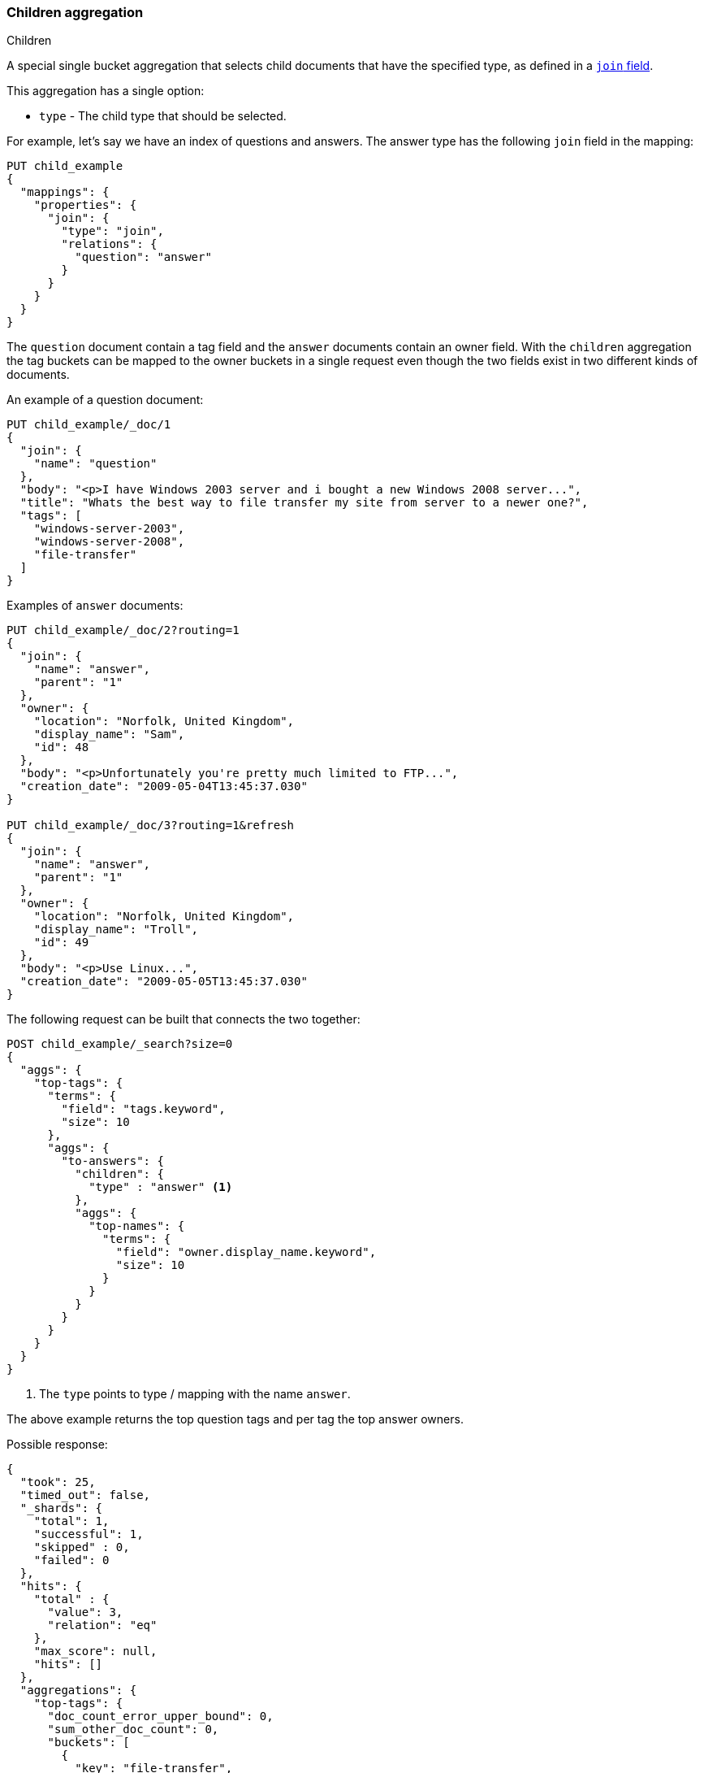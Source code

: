 [[search-aggregations-bucket-children-aggregation]]
=== Children aggregation
++++
<titleabbrev>Children</titleabbrev>
++++

A special single bucket aggregation that selects child documents that have the specified type, as defined in a <<parent-join,`join` field>>.

This aggregation has a single option:

* `type` - The child type that should be selected.

For example, let's say we have an index of questions and answers. The answer type has the following `join` field in the mapping:

[source,console,id=children-aggregation-example]
--------------------------------------------------
PUT child_example
{
  "mappings": {
    "properties": {
      "join": {
        "type": "join",
        "relations": {
          "question": "answer"
        }
      }
    }
  }
}
--------------------------------------------------

The `question` document contain a tag field and the `answer` documents contain an owner field. With the `children`
aggregation the tag buckets can be mapped to the owner buckets in a single request even though the two fields exist in
two different kinds of documents.

An example of a question document:

[source,console]
--------------------------------------------------
PUT child_example/_doc/1
{
  "join": {
    "name": "question"
  },
  "body": "<p>I have Windows 2003 server and i bought a new Windows 2008 server...",
  "title": "Whats the best way to file transfer my site from server to a newer one?",
  "tags": [
    "windows-server-2003",
    "windows-server-2008",
    "file-transfer"
  ]
}
--------------------------------------------------
// TEST[continued]

Examples of `answer` documents:

[source,console]
--------------------------------------------------
PUT child_example/_doc/2?routing=1
{
  "join": {
    "name": "answer",
    "parent": "1"
  },
  "owner": {
    "location": "Norfolk, United Kingdom",
    "display_name": "Sam",
    "id": 48
  },
  "body": "<p>Unfortunately you're pretty much limited to FTP...",
  "creation_date": "2009-05-04T13:45:37.030"
}

PUT child_example/_doc/3?routing=1&refresh
{
  "join": {
    "name": "answer",
    "parent": "1"
  },
  "owner": {
    "location": "Norfolk, United Kingdom",
    "display_name": "Troll",
    "id": 49
  },
  "body": "<p>Use Linux...",
  "creation_date": "2009-05-05T13:45:37.030"
}
--------------------------------------------------
// TEST[continued]

The following request can be built that connects the two together:

[source,console]
--------------------------------------------------
POST child_example/_search?size=0
{
  "aggs": {
    "top-tags": {
      "terms": {
        "field": "tags.keyword",
        "size": 10
      },
      "aggs": {
        "to-answers": {
          "children": {
            "type" : "answer" <1>
          },
          "aggs": {
            "top-names": {
              "terms": {
                "field": "owner.display_name.keyword",
                "size": 10
              }
            }
          }
        }
      }
    }
  }
}
--------------------------------------------------
// TEST[continued]

<1> The `type` points to type / mapping with the name `answer`.

The above example returns the top question tags and per tag the top answer owners.

Possible response:

[source,console-result]
--------------------------------------------------
{
  "took": 25,
  "timed_out": false,
  "_shards": {
    "total": 1,
    "successful": 1,
    "skipped" : 0,
    "failed": 0
  },
  "hits": {
    "total" : {
      "value": 3,
      "relation": "eq"
    },
    "max_score": null,
    "hits": []
  },
  "aggregations": {
    "top-tags": {
      "doc_count_error_upper_bound": 0,
      "sum_other_doc_count": 0,
      "buckets": [
        {
          "key": "file-transfer",
          "doc_count": 1, <1>
          "to-answers": {
            "doc_count": 2, <2>
            "top-names": {
              "doc_count_error_upper_bound": 0,
              "sum_other_doc_count": 0,
              "buckets": [
                {
                  "key": "Sam",
                  "doc_count": 1
                },
                {
                  "key": "Troll",
                  "doc_count": 1
                }
              ]
            }
          }
        },
        {
          "key": "windows-server-2003",
          "doc_count": 1, <1>
          "to-answers": {
            "doc_count": 2, <2>
            "top-names": {
              "doc_count_error_upper_bound": 0,
              "sum_other_doc_count": 0,
              "buckets": [
                {
                  "key": "Sam",
                  "doc_count": 1
                },
                {
                  "key": "Troll",
                  "doc_count": 1
                }
              ]
            }
          }
        },
        {
          "key": "windows-server-2008",
          "doc_count": 1, <1>
          "to-answers": {
            "doc_count": 2, <2>
            "top-names": {
              "doc_count_error_upper_bound": 0,
              "sum_other_doc_count": 0,
              "buckets": [
                {
                  "key": "Sam",
                  "doc_count": 1
                },
                {
                  "key": "Troll",
                  "doc_count": 1
                }
              ]
            }
          }
        }
      ]
    }
  }
}
--------------------------------------------------
// TESTRESPONSE[s/"took": 25/"took": $body.took/]

<1> The number of question documents with the tag `file-transfer`, `windows-server-2003`, etc.
<2> The number of answer documents that are related to question documents with the tag `file-transfer`, `windows-server-2003`, etc.
